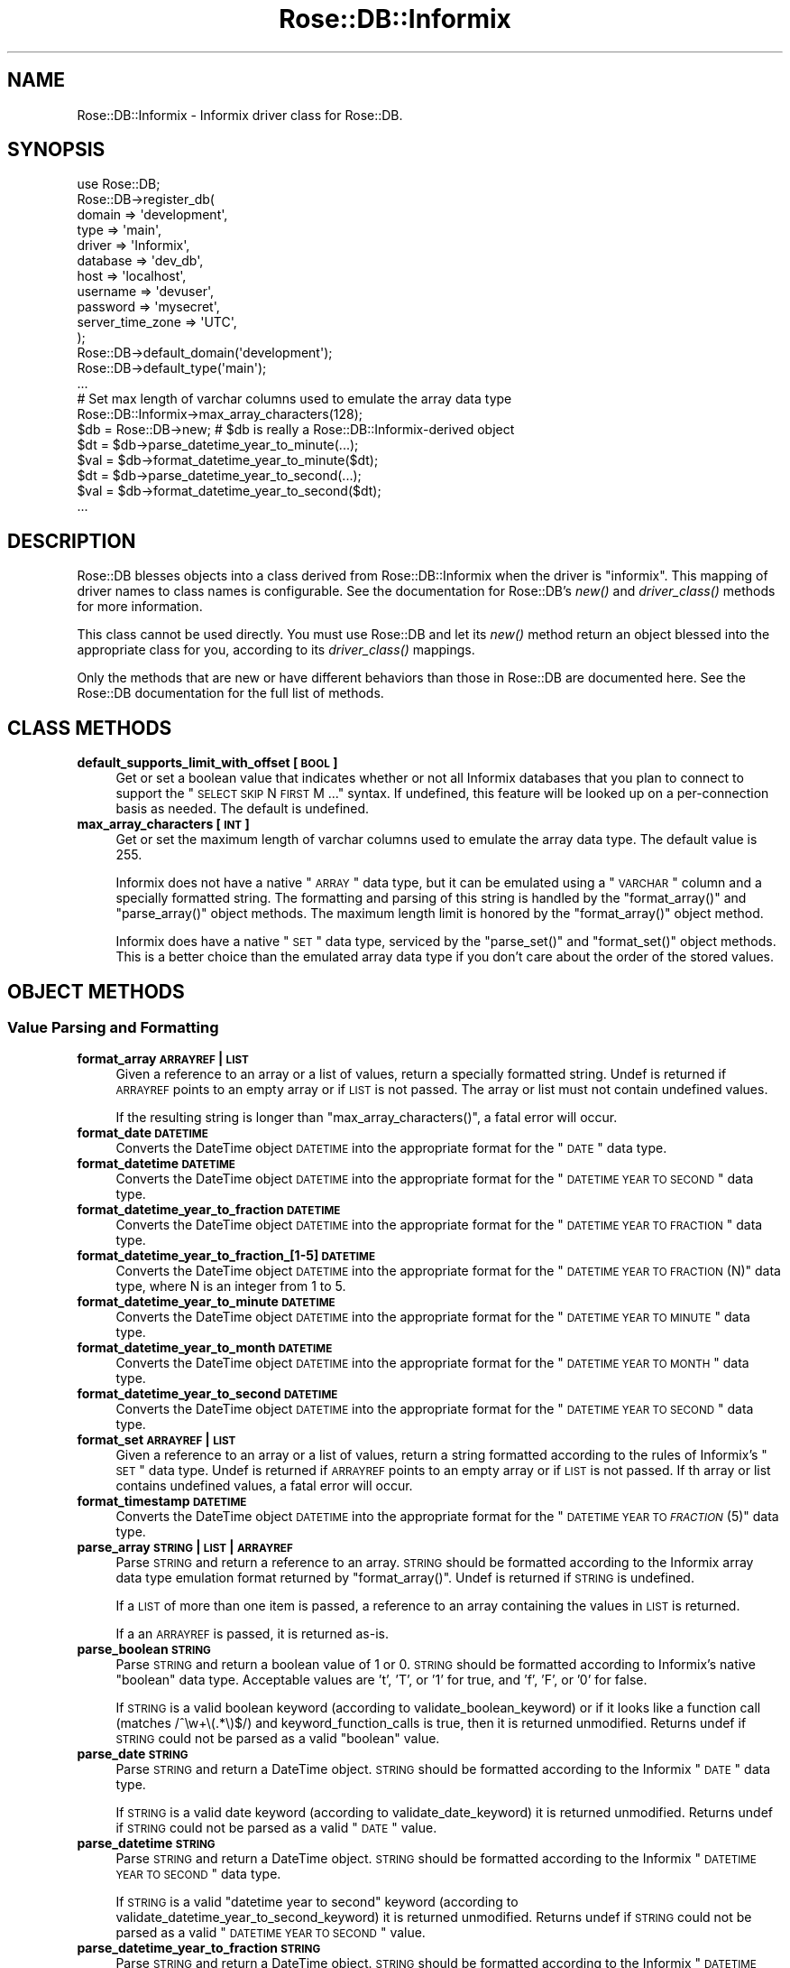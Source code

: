 .\" Automatically generated by Pod::Man 2.22 (Pod::Simple 3.07)
.\"
.\" Standard preamble:
.\" ========================================================================
.de Sp \" Vertical space (when we can't use .PP)
.if t .sp .5v
.if n .sp
..
.de Vb \" Begin verbatim text
.ft CW
.nf
.ne \\$1
..
.de Ve \" End verbatim text
.ft R
.fi
..
.\" Set up some character translations and predefined strings.  \*(-- will
.\" give an unbreakable dash, \*(PI will give pi, \*(L" will give a left
.\" double quote, and \*(R" will give a right double quote.  \*(C+ will
.\" give a nicer C++.  Capital omega is used to do unbreakable dashes and
.\" therefore won't be available.  \*(C` and \*(C' expand to `' in nroff,
.\" nothing in troff, for use with C<>.
.tr \(*W-
.ds C+ C\v'-.1v'\h'-1p'\s-2+\h'-1p'+\s0\v'.1v'\h'-1p'
.ie n \{\
.    ds -- \(*W-
.    ds PI pi
.    if (\n(.H=4u)&(1m=24u) .ds -- \(*W\h'-12u'\(*W\h'-12u'-\" diablo 10 pitch
.    if (\n(.H=4u)&(1m=20u) .ds -- \(*W\h'-12u'\(*W\h'-8u'-\"  diablo 12 pitch
.    ds L" ""
.    ds R" ""
.    ds C` ""
.    ds C' ""
'br\}
.el\{\
.    ds -- \|\(em\|
.    ds PI \(*p
.    ds L" ``
.    ds R" ''
'br\}
.\"
.\" Escape single quotes in literal strings from groff's Unicode transform.
.ie \n(.g .ds Aq \(aq
.el       .ds Aq '
.\"
.\" If the F register is turned on, we'll generate index entries on stderr for
.\" titles (.TH), headers (.SH), subsections (.SS), items (.Ip), and index
.\" entries marked with X<> in POD.  Of course, you'll have to process the
.\" output yourself in some meaningful fashion.
.ie \nF \{\
.    de IX
.    tm Index:\\$1\t\\n%\t"\\$2"
..
.    nr % 0
.    rr F
.\}
.el \{\
.    de IX
..
.\}
.\"
.\" Accent mark definitions (@(#)ms.acc 1.5 88/02/08 SMI; from UCB 4.2).
.\" Fear.  Run.  Save yourself.  No user-serviceable parts.
.    \" fudge factors for nroff and troff
.if n \{\
.    ds #H 0
.    ds #V .8m
.    ds #F .3m
.    ds #[ \f1
.    ds #] \fP
.\}
.if t \{\
.    ds #H ((1u-(\\\\n(.fu%2u))*.13m)
.    ds #V .6m
.    ds #F 0
.    ds #[ \&
.    ds #] \&
.\}
.    \" simple accents for nroff and troff
.if n \{\
.    ds ' \&
.    ds ` \&
.    ds ^ \&
.    ds , \&
.    ds ~ ~
.    ds /
.\}
.if t \{\
.    ds ' \\k:\h'-(\\n(.wu*8/10-\*(#H)'\'\h"|\\n:u"
.    ds ` \\k:\h'-(\\n(.wu*8/10-\*(#H)'\`\h'|\\n:u'
.    ds ^ \\k:\h'-(\\n(.wu*10/11-\*(#H)'^\h'|\\n:u'
.    ds , \\k:\h'-(\\n(.wu*8/10)',\h'|\\n:u'
.    ds ~ \\k:\h'-(\\n(.wu-\*(#H-.1m)'~\h'|\\n:u'
.    ds / \\k:\h'-(\\n(.wu*8/10-\*(#H)'\z\(sl\h'|\\n:u'
.\}
.    \" troff and (daisy-wheel) nroff accents
.ds : \\k:\h'-(\\n(.wu*8/10-\*(#H+.1m+\*(#F)'\v'-\*(#V'\z.\h'.2m+\*(#F'.\h'|\\n:u'\v'\*(#V'
.ds 8 \h'\*(#H'\(*b\h'-\*(#H'
.ds o \\k:\h'-(\\n(.wu+\w'\(de'u-\*(#H)/2u'\v'-.3n'\*(#[\z\(de\v'.3n'\h'|\\n:u'\*(#]
.ds d- \h'\*(#H'\(pd\h'-\w'~'u'\v'-.25m'\f2\(hy\fP\v'.25m'\h'-\*(#H'
.ds D- D\\k:\h'-\w'D'u'\v'-.11m'\z\(hy\v'.11m'\h'|\\n:u'
.ds th \*(#[\v'.3m'\s+1I\s-1\v'-.3m'\h'-(\w'I'u*2/3)'\s-1o\s+1\*(#]
.ds Th \*(#[\s+2I\s-2\h'-\w'I'u*3/5'\v'-.3m'o\v'.3m'\*(#]
.ds ae a\h'-(\w'a'u*4/10)'e
.ds Ae A\h'-(\w'A'u*4/10)'E
.    \" corrections for vroff
.if v .ds ~ \\k:\h'-(\\n(.wu*9/10-\*(#H)'\s-2\u~\d\s+2\h'|\\n:u'
.if v .ds ^ \\k:\h'-(\\n(.wu*10/11-\*(#H)'\v'-.4m'^\v'.4m'\h'|\\n:u'
.    \" for low resolution devices (crt and lpr)
.if \n(.H>23 .if \n(.V>19 \
\{\
.    ds : e
.    ds 8 ss
.    ds o a
.    ds d- d\h'-1'\(ga
.    ds D- D\h'-1'\(hy
.    ds th \o'bp'
.    ds Th \o'LP'
.    ds ae ae
.    ds Ae AE
.\}
.rm #[ #] #H #V #F C
.\" ========================================================================
.\"
.IX Title "Rose::DB::Informix 3"
.TH Rose::DB::Informix 3 "2010-05-12" "perl v5.10.1" "User Contributed Perl Documentation"
.\" For nroff, turn off justification.  Always turn off hyphenation; it makes
.\" way too many mistakes in technical documents.
.if n .ad l
.nh
.SH "NAME"
Rose::DB::Informix \- Informix driver class for Rose::DB.
.SH "SYNOPSIS"
.IX Header "SYNOPSIS"
.Vb 1
\&  use Rose::DB;
\&
\&  Rose::DB\->register_db(
\&    domain   => \*(Aqdevelopment\*(Aq,
\&    type     => \*(Aqmain\*(Aq,
\&    driver   => \*(AqInformix\*(Aq,
\&    database => \*(Aqdev_db\*(Aq,
\&    host     => \*(Aqlocalhost\*(Aq,
\&    username => \*(Aqdevuser\*(Aq,
\&    password => \*(Aqmysecret\*(Aq,
\&    server_time_zone => \*(AqUTC\*(Aq,
\&  );
\&
\&
\&  Rose::DB\->default_domain(\*(Aqdevelopment\*(Aq);
\&  Rose::DB\->default_type(\*(Aqmain\*(Aq);
\&  ...
\&
\&  # Set max length of varchar columns used to emulate the array data type
\&  Rose::DB::Informix\->max_array_characters(128);
\&
\&  $db = Rose::DB\->new; # $db is really a Rose::DB::Informix\-derived object
\&
\&  $dt  = $db\->parse_datetime_year_to_minute(...);
\&  $val = $db\->format_datetime_year_to_minute($dt);
\&
\&  $dt  = $db\->parse_datetime_year_to_second(...);
\&  $val = $db\->format_datetime_year_to_second($dt);
\&  ...
.Ve
.SH "DESCRIPTION"
.IX Header "DESCRIPTION"
Rose::DB blesses objects into a class derived from Rose::DB::Informix when the driver is \*(L"informix\*(R".  This mapping of driver names to class names is configurable.  See the documentation for Rose::DB's \fInew()\fR and \fIdriver_class()\fR methods for more information.
.PP
This class cannot be used directly.  You must use Rose::DB and let its \fInew()\fR method return an object blessed into the appropriate class for you, according to its \fIdriver_class()\fR mappings.
.PP
Only the methods that are new or have different behaviors than those in Rose::DB are documented here.  See the Rose::DB documentation for the full list of methods.
.SH "CLASS METHODS"
.IX Header "CLASS METHODS"
.IP "\fBdefault_supports_limit_with_offset [\s-1BOOL\s0]\fR" 4
.IX Item "default_supports_limit_with_offset [BOOL]"
Get or set a boolean value that indicates whether or not all Informix databases that you plan to connect to support the \*(L"\s-1SELECT\s0 \s-1SKIP\s0 N \s-1FIRST\s0 M ...\*(R" syntax.  If undefined, this feature will be looked up on a per-connection basis as needed.  The default is undefined.
.IP "\fBmax_array_characters [\s-1INT\s0]\fR" 4
.IX Item "max_array_characters [INT]"
Get or set the maximum length of varchar columns used to emulate the array data type.  The default value is 255.
.Sp
Informix does not have a native \*(L"\s-1ARRAY\s0\*(R" data type, but it can be emulated using a \*(L"\s-1VARCHAR\s0\*(R" column and a specially formatted string.  The formatting and parsing of this string is handled by the \f(CW\*(C`format_array()\*(C'\fR and \f(CW\*(C`parse_array()\*(C'\fR object methods.  The maximum length limit is honored by the \f(CW\*(C`format_array()\*(C'\fR object method.
.Sp
Informix does have a native \*(L"\s-1SET\s0\*(R" data type, serviced by the \f(CW\*(C`parse_set()\*(C'\fR and \f(CW\*(C`format_set()\*(C'\fR object methods.  This is a better choice than the emulated array data type if you don't care about the order of the stored values.
.SH "OBJECT METHODS"
.IX Header "OBJECT METHODS"
.SS "Value Parsing and Formatting"
.IX Subsection "Value Parsing and Formatting"
.IP "\fBformat_array \s-1ARRAYREF\s0 | \s-1LIST\s0\fR" 4
.IX Item "format_array ARRAYREF | LIST"
Given a reference to an array or a list of values, return a specially formatted string.  Undef is returned if \s-1ARRAYREF\s0 points to an empty array or if \s-1LIST\s0 is not passed.  The array or list must not contain undefined values.
.Sp
If the resulting string is longer than \f(CW\*(C`max_array_characters()\*(C'\fR, a fatal error will occur.
.IP "\fBformat_date \s-1DATETIME\s0\fR" 4
.IX Item "format_date DATETIME"
Converts the DateTime object \s-1DATETIME\s0 into the appropriate format for the \*(L"\s-1DATE\s0\*(R" data type.
.IP "\fBformat_datetime \s-1DATETIME\s0\fR" 4
.IX Item "format_datetime DATETIME"
Converts the DateTime object \s-1DATETIME\s0 into the appropriate format for the \*(L"\s-1DATETIME\s0 \s-1YEAR\s0 \s-1TO\s0 \s-1SECOND\s0\*(R" data type.
.IP "\fBformat_datetime_year_to_fraction \s-1DATETIME\s0\fR" 4
.IX Item "format_datetime_year_to_fraction DATETIME"
Converts the DateTime object \s-1DATETIME\s0 into the appropriate format for the \*(L"\s-1DATETIME\s0 \s-1YEAR\s0 \s-1TO\s0 \s-1FRACTION\s0\*(R" data type.
.IP "\fBformat_datetime_year_to_fraction_[1\-5] \s-1DATETIME\s0\fR" 4
.IX Item "format_datetime_year_to_fraction_[1-5] DATETIME"
Converts the DateTime object \s-1DATETIME\s0 into the appropriate format for the \*(L"\s-1DATETIME\s0 \s-1YEAR\s0 \s-1TO\s0 \s-1FRACTION\s0(N)\*(R" data type, where N is an integer from 1 to 5.
.IP "\fBformat_datetime_year_to_minute \s-1DATETIME\s0\fR" 4
.IX Item "format_datetime_year_to_minute DATETIME"
Converts the DateTime object \s-1DATETIME\s0 into the appropriate format for the \*(L"\s-1DATETIME\s0 \s-1YEAR\s0 \s-1TO\s0 \s-1MINUTE\s0\*(R" data type.
.IP "\fBformat_datetime_year_to_month \s-1DATETIME\s0\fR" 4
.IX Item "format_datetime_year_to_month DATETIME"
Converts the DateTime object \s-1DATETIME\s0 into the appropriate format for the \*(L"\s-1DATETIME\s0 \s-1YEAR\s0 \s-1TO\s0 \s-1MONTH\s0\*(R" data type.
.IP "\fBformat_datetime_year_to_second \s-1DATETIME\s0\fR" 4
.IX Item "format_datetime_year_to_second DATETIME"
Converts the DateTime object \s-1DATETIME\s0 into the appropriate format for the \*(L"\s-1DATETIME\s0 \s-1YEAR\s0 \s-1TO\s0 \s-1SECOND\s0\*(R" data type.
.IP "\fBformat_set \s-1ARRAYREF\s0 | \s-1LIST\s0\fR" 4
.IX Item "format_set ARRAYREF | LIST"
Given a reference to an array or a list of values, return a string formatted according to the rules of Informix's \*(L"\s-1SET\s0\*(R" data type.  Undef is returned if \s-1ARRAYREF\s0 points to an empty array or if \s-1LIST\s0 is not passed.  If th array or list contains undefined values, a fatal error will occur.
.IP "\fBformat_timestamp \s-1DATETIME\s0\fR" 4
.IX Item "format_timestamp DATETIME"
Converts the DateTime object \s-1DATETIME\s0 into the appropriate format for the \*(L"\s-1DATETIME\s0 \s-1YEAR\s0 \s-1TO\s0 \s-1\fIFRACTION\s0\fR\|(5)\*(R" data type.
.IP "\fBparse_array \s-1STRING\s0 | \s-1LIST\s0 | \s-1ARRAYREF\s0\fR" 4
.IX Item "parse_array STRING | LIST | ARRAYREF"
Parse \s-1STRING\s0 and return a reference to an array.  \s-1STRING\s0 should be formatted according to the Informix array data type emulation format returned by \f(CW\*(C`format_array()\*(C'\fR.  Undef is returned if \s-1STRING\s0 is undefined.
.Sp
If a \s-1LIST\s0 of more than one item is passed, a reference to an array containing the values in \s-1LIST\s0 is returned.
.Sp
If a an \s-1ARRAYREF\s0 is passed, it is returned as-is.
.IP "\fBparse_boolean \s-1STRING\s0\fR" 4
.IX Item "parse_boolean STRING"
Parse \s-1STRING\s0 and return a boolean value of 1 or 0.  \s-1STRING\s0 should be formatted according to Informix's native \*(L"boolean\*(R" data type.  Acceptable values are 't', 'T', or '1' for true, and 'f', 'F', or '0' for false.
.Sp
If \s-1STRING\s0 is a valid boolean keyword (according to validate_boolean_keyword) or if it looks like a function call (matches /^\ew+\e(.*\e)$/) and keyword_function_calls is true, then it is returned unmodified.  Returns undef if \s-1STRING\s0 could not be parsed as a valid \*(L"boolean\*(R" value.
.IP "\fBparse_date \s-1STRING\s0\fR" 4
.IX Item "parse_date STRING"
Parse \s-1STRING\s0 and return a DateTime object.  \s-1STRING\s0 should be formatted according to the Informix \*(L"\s-1DATE\s0\*(R" data type.
.Sp
If \s-1STRING\s0 is a valid date keyword (according to validate_date_keyword) it is returned unmodified.  Returns undef if \s-1STRING\s0 could not be parsed as a valid \*(L"\s-1DATE\s0\*(R" value.
.IP "\fBparse_datetime \s-1STRING\s0\fR" 4
.IX Item "parse_datetime STRING"
Parse \s-1STRING\s0 and return a DateTime object.  \s-1STRING\s0 should be formatted according to the Informix \*(L"\s-1DATETIME\s0 \s-1YEAR\s0 \s-1TO\s0 \s-1SECOND\s0\*(R" data type.
.Sp
If \s-1STRING\s0 is a valid \*(L"datetime year to second\*(R" keyword (according to validate_datetime_year_to_second_keyword) it is returned unmodified.  Returns undef if \s-1STRING\s0 could not be parsed as a valid \*(L"\s-1DATETIME\s0 \s-1YEAR\s0 \s-1TO\s0 \s-1SECOND\s0\*(R" value.
.IP "\fBparse_datetime_year_to_fraction \s-1STRING\s0\fR" 4
.IX Item "parse_datetime_year_to_fraction STRING"
Parse \s-1STRING\s0 and return a DateTime object.  \s-1STRING\s0 should be formatted according to the Informix \*(L"\s-1DATETIME\s0 \s-1YEAR\s0 \s-1TO\s0 \s-1FRACTION\s0\*(R" data type.
.Sp
If \s-1STRING\s0 is a valid \*(L"datetime year to fraction\*(R" keyword (according to validate_datetime_year_to_fraction_keyword) it is returned unmodified.  Returns undef if \s-1STRING\s0 could not be parsed as a valid \*(L"\s-1DATETIME\s0 \s-1YEAR\s0 \s-1TO\s0 \s-1FRACTION\s0\*(R" value.
.IP "\fBparse_datetime_year_to_fraction_[1\-5] \s-1STRING\s0\fR" 4
.IX Item "parse_datetime_year_to_fraction_[1-5] STRING"
These five methods parse \s-1STRING\s0 and return a DateTime object.  \s-1STRING\s0 should be formatted according to the Informix \*(L"\s-1DATETIME\s0 \s-1YEAR\s0 \s-1TO\s0 \s-1FRACTION\s0(N)\*(R" data type, where N is an integer from 1 to 5.
.Sp
If \s-1STRING\s0 is a valid \*(L"datetime year to fraction\*(R" keyword (according to validate_datetime_year_to_fraction_keyword) it is returned unmodified.  Returns undef if \s-1STRING\s0 could not be parsed as a valid \*(L"\s-1DATETIME\s0 \s-1YEAR\s0 \s-1TO\s0 \s-1FRACTION\s0(N)\*(R" value.
.IP "\fBparse_datetime_year_to_minute \s-1STRING\s0\fR" 4
.IX Item "parse_datetime_year_to_minute STRING"
Parse \s-1STRING\s0 and return a DateTime object.  \s-1STRING\s0 should be formatted according to the Informix \*(L"\s-1DATETIME\s0 \s-1YEAR\s0 \s-1TO\s0 \s-1MINUTE\s0\*(R" data type.
.Sp
If \s-1STRING\s0 is a valid \*(L"datetime year to minute\*(R" keyword (according to validate_datetime_year_to_minute_keyword) it is returned unmodified.  Returns undef if \s-1STRING\s0 could not be parsed as a valid \*(L"\s-1DATETIME\s0 \s-1YEAR\s0 \s-1TO\s0 \s-1MINUTE\s0\*(R" value.
.IP "\fBparse_datetime_year_to_month \s-1STRING\s0\fR" 4
.IX Item "parse_datetime_year_to_month STRING"
Parse \s-1STRING\s0 and return a DateTime object.  \s-1STRING\s0 should be formatted according to the Informix \*(L"\s-1DATETIME\s0 \s-1YEAR\s0 \s-1TO\s0 \s-1MINUTE\s0\*(R" data type.
.Sp
If \s-1STRING\s0 is a valid \*(L"datetime year to month\*(R" keyword (according to validate_datetime_year_to_month_keyword) it is returned unmodified.  Returns undef if \s-1STRING\s0 could not be parsed as a valid \*(L"\s-1DATETIME\s0 \s-1YEAR\s0 \s-1TO\s0 \s-1MONTH\s0\*(R" value.
.IP "\fBparse_datetime_year_to_second \s-1STRING\s0\fR" 4
.IX Item "parse_datetime_year_to_second STRING"
Parse \s-1STRING\s0 and return a DateTime object.  \s-1STRING\s0 should be formatted according to the Informix \*(L"\s-1DATETIME\s0 \s-1YEAR\s0 \s-1TO\s0 \s-1SECOND\s0\*(R" data type.
.Sp
If \s-1STRING\s0 is a valid \*(L"datetime year to second\*(R" keyword (according to validate_datetime_year_to_second_keyword) it is returned unmodified.  Returns undef if \s-1STRING\s0 could not be parsed as a valid \*(L"\s-1DATETIME\s0 \s-1YEAR\s0 \s-1TO\s0 \s-1SECOND\s0\*(R" value.
.IP "\fBparse_set \s-1STRING\s0 | \s-1LIST\s0 | \s-1ARRAYREF\s0\fR" 4
.IX Item "parse_set STRING | LIST | ARRAYREF"
Parse \s-1STRING\s0 and return a reference to an array.  \s-1STRING\s0 should be formatted according to Informix's \*(L"\s-1SET\s0\*(R" data type.  Undef is returned if \s-1STRING\s0 is undefined.
.Sp
If a \s-1LIST\s0 of more than one item is passed, a reference to an array containing the values in \s-1LIST\s0 is returned.
.Sp
If a an \s-1ARRAYREF\s0 is passed, it is returned as-is.
.IP "\fBparse_timestamp \s-1STRING\s0\fR" 4
.IX Item "parse_timestamp STRING"
Parse \s-1STRING\s0 and return a DateTime object.  \s-1STRING\s0 should be formatted according to the Informix \*(L"\s-1DATETIME\s0 \s-1YEAR\s0 \s-1TO\s0 \s-1\fIFRACTION\s0\fR\|(5)\*(R" data type.
.Sp
If \s-1STRING\s0 is a valid timestamp keyword (according to validate_timestamp_keyword) it is returned unmodified.  Returns undef if \s-1STRING\s0 could not be parsed as a valid \*(L"\s-1DATETIME\s0 \s-1YEAR\s0 \s-1TO\s0 \s-1\fIFRACTION\s0\fR\|(5)\*(R" value.
.IP "\fBvalidate_boolean_keyword \s-1STRING\s0\fR" 4
.IX Item "validate_boolean_keyword STRING"
Returns true if \s-1STRING\s0 is a valid keyword for the \*(L"boolean\*(R" data type of the current data source, false otherwise.  Valid (case-insensitive) boolean keywords are:
.Sp
.Vb 2
\&    TRUE
\&    FALSE
.Ve
.IP "\fBvalidate_date_keyword \s-1STRING\s0\fR" 4
.IX Item "validate_date_keyword STRING"
Returns true if \s-1STRING\s0 is a valid keyword for the Informix \*(L"date\*(R", false otherwise.   Valid (case-insensitive) date keywords are:
.Sp
.Vb 2
\&    current
\&    today
.Ve
.Sp
The keywords are not case sensitive.  Any string that looks like a function call (matches /^\ew+\e(.*\e)$/) is also considered a valid date keyword if keyword_function_calls is true.
.IP "\fBvalidate_datetime_keyword \s-1STRING\s0\fR" 4
.IX Item "validate_datetime_keyword STRING"
Returns true if \s-1STRING\s0 is a valid keyword for the Informix \*(L"datetime year to second\*(R" data type, false otherwise.  Valid (case-insensitive) datetime keywords are:
.Sp
.Vb 7
\&    current
\&    current year to second
\&    current year to minute
\&    current year to hour
\&    current year to day
\&    current year to month
\&    today
.Ve
.Sp
The keywords are not case sensitive.  Any string that looks like a function call (matches /^\ew+\e(.*\e)$/) is also considered a valid datetime keyword if keyword_function_calls is true.
.IP "\fBvalidate_datetime_year_to_fraction_keyword \s-1STRING\s0\fR" 4
.IX Item "validate_datetime_year_to_fraction_keyword STRING"
Returns true if \s-1STRING\s0 is a valid keyword for the Informix \*(L"datetime year to fraction(n)\*(R" data type (where n is an integer from 1 to 5), false otherwise.  Valid (case-insensitive) \*(L"datetime year to fraction\*(R" keywords are:
.Sp
.Vb 10
\&    current
\&    current year to fraction
\&    current year to fraction(1)
\&    current year to fraction(2)
\&    current year to fraction(3)
\&    current year to fraction(4)
\&    current year to fraction(5)
\&    current year to second
\&    current year to minute
\&    current year to hour
\&    current year to day
\&    current year to month
\&    today
.Ve
.Sp
The keywords are not case sensitive.  Any string that looks like a function call (matches /^\ew+\e(.*\e)$/) is also considered a valid \*(L"datetime year to fraction\*(R" keyword if keyword_function_calls is true.
.IP "\fBvalidate_datetime_year_to_minute_keyword \s-1STRING\s0\fR" 4
.IX Item "validate_datetime_year_to_minute_keyword STRING"
Returns true if \s-1STRING\s0 is a valid keyword for the Informix \*(L"datetime year to minute\*(R" data type, false otherwise.  Valid (case-insensitive) \*(L"datetime year to minute\*(R" keywords are:
.Sp
.Vb 7
\&    current
\&    current year to second
\&    current year to minute
\&    current year to hour
\&    current year to day
\&    current year to month
\&    today
.Ve
.Sp
The keywords are not case sensitive.  Any string that looks like a function call (matches /^\ew+\e(.*\e)$/) is also considered a valid \*(L"datetime year to minute\*(R" keyword if keyword_function_calls is true.
.IP "\fBvalidate_datetime_year_to_month_keyword \s-1STRING\s0\fR" 4
.IX Item "validate_datetime_year_to_month_keyword STRING"
Returns true if \s-1STRING\s0 is a valid keyword for the Informix \*(L"datetime year to month\*(R" data type, false otherwise.  Valid (case-insensitive) \*(L"datetime year to month\*(R" keywords are:
.Sp
.Vb 7
\&    current
\&    current year to second
\&    current year to minute
\&    current year to hour
\&    current year to day
\&    current year to month
\&    today
.Ve
.Sp
The keywords are not case sensitive.  Any string that looks like a function call (matches /^\ew+\e(.*\e)$/) is also considered a valid \*(L"datetime year to month\*(R" keyword if keyword_function_calls is true.
.IP "\fBvalidate_datetime_year_to_second_keyword \s-1STRING\s0\fR" 4
.IX Item "validate_datetime_year_to_second_keyword STRING"
Returns true if \s-1STRING\s0 is a valid keyword for the Informix \*(L"datetime year to second\*(R" data type, false otherwise.  Valid (case-insensitive) datetime keywords are:
.Sp
.Vb 7
\&    current
\&    current year to second
\&    current year to minute
\&    current year to hour
\&    current year to day
\&    current year to month
\&    today
.Ve
.Sp
The keywords are not case sensitive.  Any string that looks like a function call (matches /^\ew+\e(.*\e)$/) is also considered a valid \*(L"datetime year to second\*(R" keyword if keyword_function_calls is true.
.IP "\fBvalidate_timestamp_keyword \s-1STRING\s0\fR" 4
.IX Item "validate_timestamp_keyword STRING"
Returns true if \s-1STRING\s0 is a valid keyword for the Informix \*(L"timestamp\*(R" data type, false otherwise.  Valid (case-insensitive) timestamp keywords are:
.Sp
.Vb 10
\&    current
\&    current year to fraction
\&    current year to fraction(1)
\&    current year to fraction(2)
\&    current year to fraction(3)
\&    current year to fraction(4)
\&    current year to fraction(5)
\&    current year to second
\&    current year to minute
\&    current year to hour
\&    current year to day
\&    current year to month
\&    today
.Ve
.Sp
The keywords are not case sensitive.  Any string that looks like a function call (matches /^\ew+\e(.*\e)$/) is also considered a valid timestamp keyword if keyword_function_calls is true.
.SH "AUTHOR"
.IX Header "AUTHOR"
John C. Siracusa (siracusa@gmail.com)
.SH "LICENSE"
.IX Header "LICENSE"
Copyright (c) 2010 by John C. Siracusa.  All rights reserved.  This program is
free software; you can redistribute it and/or modify it under the same terms
as Perl itself.
